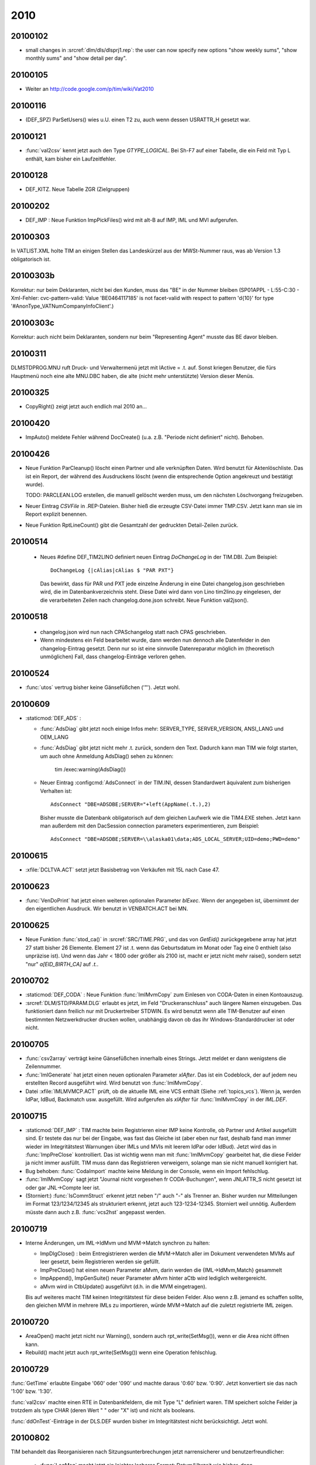 2010
====

20100102
--------

- small changes in :srcref:`dlm/dls/dlsprj1.rep`: the user can now 
  specify new options "show weekly sums", "show monthly sums" and "show detail per day".
  
20100105
--------

- Weiter an http://code.google.com/p/tim/wiki/Vat2010


20100116
--------
- (DEF_SPZ) ParSetUsers() wies u.U. einen T2 zu, auch wenn dessen USRATTR_H gesetzt war.
  
20100121
--------
- :func:`val2csv` kennt jetzt auch den Type `GTYPE_LOGICAL`. Bei Sh-F7 auf einer Tabelle, die ein Feld mit Typ L enthält, kam bisher ein Laufzeitfehler.

20100128
--------

- DEF_KITZ. Neue Tabelle ZGR (Zielgruppen)

20100202
--------

- DEF_IMP : Neue Funktion ImpPickFiles() wird mit alt-B auf IMP, IML und MVI aufgerufen.


20100303
--------

In VATLIST.XML holte TIM an einigen Stellen das Landeskürzel aus der MWSt-Nummer raus, was ab Version 1.3 obligatorisch ist.

20100303b
---------

Korrektur: nur beim Deklaranten, nicht bei den Kunden, muss das "BE" in der Nummer bleiben (SP01APPL - L:55-C:30 - Xml-Fehler: cvc-pattern-valid: Value 'BE0464117185' is not facet-valid with respect to pattern '\d{10}' for type '#AnonType_VATNumCompanyInfoClient'.)


20100303c
---------

Korrektur: auch nicht beim Deklaranten, sondern nur beim "Representing Agent" musste das BE davor bleiben.

20100311
--------

DLM\STD\PROG.MNU ruft Druck- und Verwaltermenü jetzt mit lActive = .t. auf. Sonst kriegen Benutzer, die fürs Hauptmenü noch eine alte MNU.DBC haben, die alte (nicht mehr unterstützte) Version dieser Menüs.


20100325
--------

- CopyRight() zeigt jetzt auch endlich mal 2010 an...


20100420
--------

- ImpAuto() meldete Fehler während DocCreate() (u.a. z.B. "Periode nicht definiert" nicht). Behoben.

20100426
--------
- Neue Funktion ParCleanup() löscht einen Partner und alle verknüpften Daten. 
  Wird benutzt für Aktenlöschliste. Das ist ein Report, der während des 
  Ausdruckens löscht (wenn die entsprechende Option angekreuzt und bestätigt wurde).
  
  TODO: PARCLEAN.LOG erstellen, die manuell gelöscht werden muss, um den nächsten 
  Löschvorgang freizugeben.
  
- Neuer Eintrag `CSVFile` in .REP-Dateien. Bisher hieß die erzeugte CSV-Datei immer TMP.CSV. Jetzt kann man sie im Report explizit benennen.

- Neue Funktion RptLineCount() gibt die Gesamtzahl der gedruckten Detail-Zeilen zurück.


20100514
--------
   
 - Neues #define DEF_TIM2LINO definiert neuen Eintrag `DoChangeLog` in
   der TIM.DBI. Zum Beispiel::

     DoChangeLog {|cAlias|cAlias $ "PAR PXT"}

   Das bewirkt, dass für PAR und PXT jede einzelne Änderung in eine
   Datei changelog.json geschrieben wird, die im Datenbankverzeichnis
   steht. Diese Datei wird dann von Lino tim2lino.py eingelesen, der
   die verarbeiteten Zeilen nach changelog.done.json schreibt.
   Neue Funktion val2json(). 
   
   
20100518
--------
  - changelog.json wird nun nach CPAS\changelog statt nach CPAS 
    geschrieben.
  - Wenn mindestens ein Feld bearbeitet wurde, dann werden nun dennoch 
    alle Datenfelder in den changelog-Eintrag gesetzt. Denn nur so ist 
    eine sinnvolle Datenreparatur möglich im (theoretisch unmöglichen) 
    Fall, dass changelog-Einträge verloren gehen.

20100524
--------
- :func:`utos` vertrug bisher keine Gänsefüßchen ('"'). Jetzt wohl.

20100609
--------
- :staticmod:`DEF_ADS` : 

  - :func:`AdsDiag` gibt jetzt noch einige Infos mehr: 
    SERVER_TYPE, SERVER_VERSION, ANSI_LANG und OEM_LANG
  
  - :func:`AdsDiag` gibt jetzt nicht mehr .t. zurück, sondern den Text.  
    Dadurch kann man TIM wie folgt starten, um auch ohne Anmeldung 
    AdsDiag() sehen zu können:
    
      tim /exec:warning(AdsDiag())
  
  - Neuer Eintrag :configcmd:`AdsConnect` in der TIM.INI, dessen Standardwert äquivalent zum bisherigen Verhalten ist::

      AdsConnect "DBE=ADSDBE;SERVER="+left(AppName(.t.),2)

    Bisher musste die Datenbank obligatorisch auf dem gleichen Laufwerk wie die TIM4.EXE stehen. 
    Jetzt kann man außerdem mit den DacSession connection parameters experimentieren, zum Beispiel::
    
      AdsConnect "DBE=ADSDBE;SERVER=\\alaska01\data;ADS_LOCAL_SERVER;UID=demo;PWD=demo"
    
20100615
--------
- :xfile:`DCLTVA.ACT` setzt jetzt Basisbetrag von Verkäufen mit 15L nach Case 47.


20100623
--------
- :func:`VenDoPrint` hat jetzt einen weiteren optionalen Parameter `blExec`. Wenn der angegeben ist, übernimmt der den eigentlichen Ausdruck. Wir benutzt in VENBATCH.ACT bei MN.
 
20100625
--------
- Neue Funktion :func:`stod_ca()` in :srcref:`SRC/TIME.PRG`, und das von `GetEid()` zurückgegebene array hat jetzt 27 statt bisher 26 Elemente. Element 27 ist .t. wenn das Geburtsdatum im Monat oder Tag eine 0 enthielt (also unpräzise ist). Und wenn das Jahr < 1800 oder größer als 2100 ist, macht er jetzt nicht mehr raise(), sondern setzt "nur" `a[EID_BIRTH_CA]` auf `.t.`.

20100702
--------

- :staticmod:`DEF_CODA` : Neue Funktion :func:`ImlMvmCopy` zum Einlesen von CODA-Daten in einen Kontoauszug.

- :srcref:`DLM/STD/PARAM.DLG` erlaubt es jetzt, im Feld "Druckeranschluss" auch längere Namen einzugeben. Das funktioniert dann freilich nur mit Druckertreiber STDWIN. Es wird benutzt wenn alle TIM-Benutzer auf einen bestimmten Netzwerkdrucker drucken wollen, unabhängig davon ob das ihr Windows-Standarddrucker ist oder nicht.

20100705
--------

- :func:`csv2array` verträgt keine Gänsefüßchen innerhalb eines Strings. Jetzt meldet er dann wenigstens die Zeilennummer.

- :func:`ImlGenerate` hat jetzt einen neuen optionalen Parameter `xlAfter`. Das ist ein Codeblock, der auf jedem neu erstellten Record ausgeführt wird. Wird benutzt von :func:`ImlMvmCopy`.

- Datei :xfile:`IMLMVMCP.ACT` prüft, ob die aktuelle IML eine VCS enthält (Siehe :ref:`topics_vcs`). Wenn ja, werden IdPar, IdBud, Backmatch usw. ausgefüllt. Wird aufgerufen als `xlAfter` für :func:`ImlMvmCopy` in der `IML.DEF`. 

20100715
--------

- :staticmod:`DEF_IMP` : TIM machte beim Registrieren einer IMP keine Kontrolle, ob Partner und Artikel ausgefüllt sind. Er testete das nur bei der Eingabe, was fast das Gleiche ist (aber eben nur fast, deshalb fand man immer wieder im Integritätstest Warnungen über IMLs und MVIs mit leerem IdPar oder IdBud).
  Jetzt wird das in :func:`ImpPreClose` kontrolliert. Das ist wichtig wenn man mit :func:`ImlMvmCopy` gearbeitet hat, die diese Felder ja nicht immer ausfüllt. TIM muss dann das Registrieren verweigern, solange man sie nicht manuell korrigiert hat.
  
- Bug behoben: :func:`CodaImport` machte keine Meldung in der Console, wenn ein Import fehlschlug.

- :func:`ImlMvmCopy` sagt jetzt "Journal nicht vorgesehen fr CODA-Buchungen", wenn JNLATTR_S nicht gesetzt ist oder gar JNL->Compte leer ist.

- (Storniert:) :func:`IsCommStruct` erkennt jetzt neben "/" auch "-" als Trenner an. 
  Bisher wurden nur Mitteilungen im Format 123/1234/12345 als strukturiert erkennt, jetzt auch 123-1234-12345.
  Storniert weil unnötig. Außerdem müsste dann auch z.B. :func:`vcs2hst` angepasst werden.
  
  
20100719
--------

- Interne Änderungen, um IML->IdMvm und MVM->Match synchron zu halten:

  - ImpDlgClose() : beim Entregistrieren werden die MVM->Match aller im Dokument verwendeten
    MVMs auf leer gesetzt, beim Registrieren werden sie gefüllt.
  - ImpPreClose() hat einen neuen Parameter aMvm, darin werden die {IML->IdMvm,Match} gesammelt
  - ImpAppend(), ImpGenSuite() neuer Parameter aMvm hinter aCtb wird lediglich weitergereicht.
  - aMvm wird in CtbUpdate() ausgeführt (d.h. in die MVM eingetragen).

  Bis auf weiteres macht TIM keinen Integritätstest für diese beiden Felder. Also wenn z.B. jemand es schaffen sollte, den gleichen MVM in mehrere IMLs zu importieren, würde MVM->Match auf die zuletzt registrierte IML zeigen.
  
  
20100720
--------

- AreaOpen() macht jetzt nicht nur Warning(), sondern auch rpt_write(SetMsg()), wenn er die Area nicht öffnen kann.
- Rebuild() macht jetzt auch rpt_write(SetMsg()) wenn eine Operation fehlschlug.

20100729
--------

:func:`GetTime` erlaubte Eingabe '060' oder '090' und machte daraus '0:60' bzw. '0:90'. Jetzt konvertiert sie das nach '1:00' bzw. '1:30'.

:func:`val2csv` machte einen RTE in Datenbankfeldern, die mit Type "L" definiert waren. TIM speichert solche Felder ja trotzdem als type CHAR (deren Wert " " oder "X" ist) und nicht als booleans.

:func:`ddOnTest`-Einträge in der DLS.DEF wurden bisher im Integritätstest nicht berücksichtigt. Jetzt wohl.


20100802
--------

TIM behandelt das Reorganisieren nach Sitzungsunterbrechungen jetzt narrensicherer und benutzerfreundlicher:

  - :func:`LogMsg` macht jetzt ein leichter lesbares Format: Datum/Uhrzeit wie bisher, dann ``<PC>(<USER>) : <msg>`` statt ``<USER> <PC> <msg>``. Das Analysieren von Situationen auf mehreren Stationen müsste nun angenehmer sein.

  - Neue Funktion :func:`SetLogDetailed` setzt interne Variable `slLogDetailed` (.t. oder .f., default .f.). Wird automatisch eingeschaltet, wenn eine Sitzungsunterbrechung festgestellt wurde. Wenn die eingeschaltet ist, werden alle SetMsg(), Warning() und Confirm() zur Konsole geloggt.

  - :func:`Rebuild` macht jetzt auch ein LockData/UnlockData (d.h. weigert sich zu starten, wenn andere Benutzer drin sind). Denn zumindest das DbZap() von CttRebuild() konnte die Datei korrumpieren, wenn ein anderer Benutzer die CTT geöffnet hatte.

  - :func:`LockData` : Bei der Warnung "Die Datenbank kann momentan nicht gesperrt werden, weil andere Benutzer aktiv sind" fragt TIM jetzt auch, ob man neu probieren will.

(Weiter in :doc:`/blog/2010/0831`)
